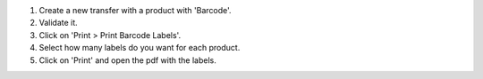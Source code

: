 #. Create a new transfer with a product with 'Barcode'.
#. Validate it.
#. Click on 'Print > Print Barcode Labels'.
#. Select how many labels do you want for each product.
#. Click on 'Print' and open the pdf with the labels.
